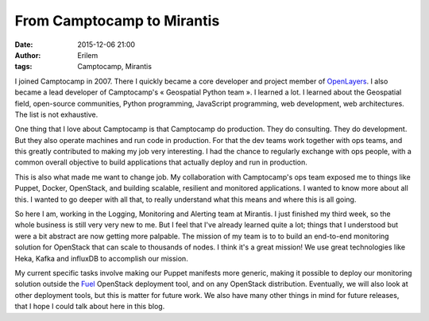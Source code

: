 From Camptocamp to Mirantis
###########################
:date: 2015-12-06 21:00
:author: Erilem
:tags: Camptocamp, Mirantis

I joined Camptocamp in 2007. There I quickly became a core developer and
project member of `OpenLayers <http://openlayers.org>`_. I also became a lead
developer of Camptocamp's « Geospatial Python team ». I learned a lot.
I learned about the Geospatial field, open-source communities, Python
programming, JavaScript programming, web development, web architectures.
The list is not exhaustive.

One thing that I love about Camptocamp is that Camptocamp do production. They
do consulting. They do development. But they also operate machines and run code
in production. For that the dev teams work together with ops teams, and this
greatly contributed to making my job very interesting.  I had the chance to
regularly exchange with ops people, with a common overall objective to build
applications that actually deploy and run in production.

This is also what made me want to change job. My collaboration with
Camptocamp's ops team exposed me to things like Puppet, Docker, OpenStack, and
building scalable, resilient and monitored applications. I wanted to know more
about all this. I wanted to go deeper with all that, to really understand what
this means and where this is all going.

So here I am, working in the Logging, Monitoring and Alerting team at Mirantis.
I just finished my third week, so the whole business is still very very new to
me.  But I feel that I've already learned quite a lot; things that I understood
but were a bit abstract are now getting more palpable. The mission of my team
is to to build an end-to-end monitoring solution for OpenStack that can scale
to thousands of nodes. I think it's a great mission! We use great technologies
like Heka, Kafka and influxDB to accomplish our mission.

My current specific tasks involve making our Puppet manifests more generic,
making it possible to deploy our monitoring solution outside the `Fuel
<https://wiki.openstack.org/wiki/Fuel>`_ OpenStack deployment tool, and on any
OpenStack distribution. Eventually, we will also look at other deployment
tools, but this is matter for future work. We also have many other things in
mind for future releases, that I hope I could talk about here in this blog.
